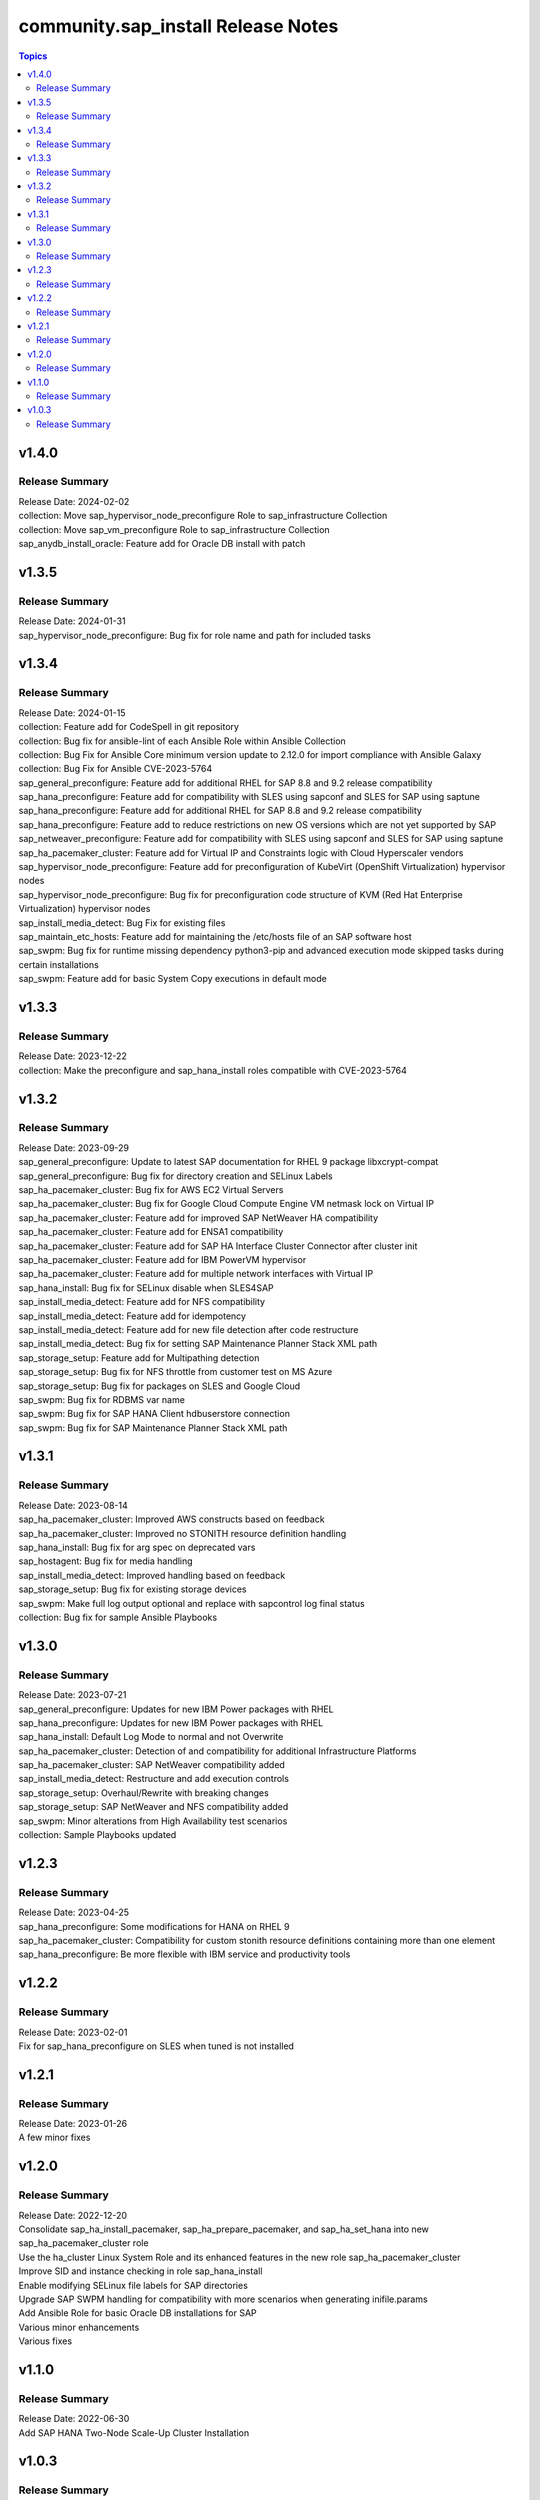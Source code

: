===================================
community.sap_install Release Notes
===================================

.. contents:: Topics


v1.4.0
======

Release Summary
---------------

| Release Date: 2024-02-02
| collection: Move sap_hypervisor_node_preconfigure Role to sap_infrastructure Collection
| collection: Move sap_vm_preconfigure Role to sap_infrastructure Collection
| sap_anydb_install_oracle: Feature add for Oracle DB install with patch

v1.3.5
======

Release Summary
---------------

| Release Date: 2024-01-31
| sap_hypervisor_node_preconfigure: Bug fix for role name and path for included tasks

v1.3.4
======

Release Summary
---------------

| Release Date: 2024-01-15
| collection: Feature add for CodeSpell in git repository
| collection: Bug fix for ansible-lint of each Ansible Role within Ansible Collection
| collection: Bug Fix for Ansible Core minimum version update to 2.12.0 for import compliance with Ansible Galaxy
| collection: Bug Fix for Ansible CVE-2023-5764
| sap_general_preconfigure: Feature add for additional RHEL for SAP 8.8 and 9.2 release compatibility
| sap_hana_preconfigure: Feature add for compatibility with SLES using sapconf and SLES for SAP using saptune
| sap_hana_preconfigure: Feature add for additional RHEL for SAP 8.8 and 9.2 release compatibility
| sap_hana_preconfigure: Feature add to reduce restrictions on new OS versions which are not yet supported by SAP
| sap_netweaver_preconfigure: Feature add for compatibility with SLES using sapconf and SLES for SAP using saptune
| sap_ha_pacemaker_cluster: Feature add for Virtual IP and Constraints logic with Cloud Hyperscaler vendors
| sap_hypervisor_node_preconfigure: Feature add for preconfiguration of KubeVirt (OpenShift Virtualization) hypervisor nodes
| sap_hypervisor_node_preconfigure: Bug fix for preconfiguration code structure of KVM (Red Hat Enterprise Virtualization) hypervisor nodes
| sap_install_media_detect: Bug Fix for existing files
| sap_maintain_etc_hosts: Feature add for maintaining the /etc/hosts file of an SAP software host
| sap_swpm: Bug fix for runtime missing dependency python3-pip and advanced execution mode skipped tasks during certain installations
| sap_swpm: Feature add for basic System Copy executions in default mode

v1.3.3
======

Release Summary
---------------

| Release Date: 2023-12-22
| collection: Make the preconfigure and sap_hana_install roles compatible with CVE-2023-5764

v1.3.2
======

Release Summary
---------------

| Release Date: 2023-09-29
| sap_general_preconfigure: Update to latest SAP documentation for RHEL 9 package libxcrypt-compat
| sap_general_preconfigure: Bug fix for directory creation and SELinux Labels
| sap_ha_pacemaker_cluster: Bug fix for AWS EC2 Virtual Servers
| sap_ha_pacemaker_cluster: Bug fix for Google Cloud Compute Engine VM netmask lock on Virtual IP
| sap_ha_pacemaker_cluster: Feature add for improved SAP NetWeaver HA compatibility
| sap_ha_pacemaker_cluster: Feature add for ENSA1 compatibility
| sap_ha_pacemaker_cluster: Feature add for SAP HA Interface Cluster Connector after cluster init
| sap_ha_pacemaker_cluster: Feature add for IBM PowerVM hypervisor
| sap_ha_pacemaker_cluster: Feature add for multiple network interfaces with Virtual IP
| sap_hana_install: Bug fix for SELinux disable when SLES4SAP
| sap_install_media_detect: Feature add for NFS compatibility
| sap_install_media_detect: Feature add for idempotency
| sap_install_media_detect: Feature add for new file detection after code restructure
| sap_install_media_detect: Bug fix for setting SAP Maintenance Planner Stack XML path
| sap_storage_setup: Feature add for Multipathing detection
| sap_storage_setup: Bug fix for NFS throttle from customer test on MS Azure
| sap_storage_setup: Bug fix for packages on SLES and Google Cloud
| sap_swpm: Bug fix for RDBMS var name
| sap_swpm: Bug fix for SAP HANA Client hdbuserstore connection
| sap_swpm: Bug fix for SAP Maintenance Planner Stack XML path

v1.3.1
======

Release Summary
---------------

| Release Date: 2023-08-14
| sap_ha_pacemaker_cluster: Improved AWS constructs based on feedback
| sap_ha_pacemaker_cluster: Improved no STONITH resource definition handling
| sap_hana_install: Bug fix for arg spec on deprecated vars
| sap_hostagent: Bug fix for media handling
| sap_install_media_detect: Improved handling based on feedback
| sap_storage_setup: Bug fix for existing storage devices
| sap_swpm: Make full log output optional and replace with sapcontrol log final status
| collection: Bug fix for sample Ansible Playbooks

v1.3.0
======

Release Summary
---------------

| Release Date: 2023-07-21
| sap_general_preconfigure: Updates for new IBM Power packages with RHEL
| sap_hana_preconfigure: Updates for new IBM Power packages with RHEL
| sap_hana_install: Default Log Mode to normal and not Overwrite
| sap_ha_pacemaker_cluster: Detection of and compatibility for additional Infrastructure Platforms
| sap_ha_pacemaker_cluster: SAP NetWeaver compatibility added
| sap_install_media_detect: Restructure and add execution controls
| sap_storage_setup: Overhaul/Rewrite with breaking changes
| sap_storage_setup: SAP NetWeaver and NFS compatibility added
| sap_swpm: Minor alterations from High Availability test scenarios
| collection: Sample Playbooks updated

v1.2.3
======

Release Summary
---------------

| Release Date: 2023-04-25
| sap_hana_preconfigure: Some modifications for HANA on RHEL 9
| sap_ha_pacemaker_cluster: Compatibility for custom stonith resource definitions containing more than one element
| sap_hana_preconfigure: Be more flexible with IBM service and productivity tools


v1.2.2
======

Release Summary
---------------

| Release Date: 2023-02-01
| Fix for sap_hana_preconfigure on SLES when tuned is not installed


v1.2.1
======

Release Summary
---------------

| Release Date: 2023-01-26
| A few minor fixes


v1.2.0
======

Release Summary
---------------

| Release Date: 2022-12-20
| Consolidate sap_ha_install_pacemaker, sap_ha_prepare_pacemaker, and sap_ha_set_hana into new sap_ha_pacemaker_cluster role
| Use the ha_cluster Linux System Role and its enhanced features in the new role sap_ha_pacemaker_cluster
| Improve SID and instance checking in role sap_hana_install
| Enable modifying SELinux file labels for SAP directories
| Upgrade SAP SWPM handling for compatibility with more scenarios when generating inifile.params
| Add Ansible Role for basic Oracle DB installations for SAP
| Various minor enhancements
| Various fixes


v1.1.0
======

Release Summary
---------------

| Release Date: 2022-06-30
| Add SAP HANA Two-Node Scale-Up Cluster Installation


v1.0.3
======

Release Summary
---------------

| Release Date: 2022-05-13
| Initial Release on Galaxy

